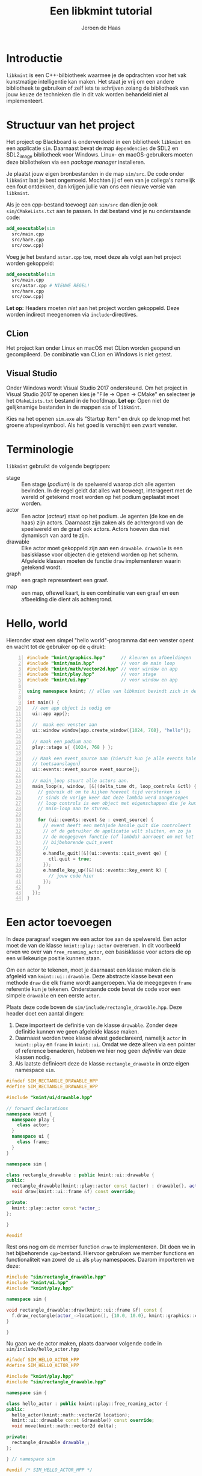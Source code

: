 #+TITLE: Een libkmint tutorial
#+AUTHOR: Jeroen de Haas

* Introductie
  =libkmint= is een C++-bilbiotheek waarmee je de opdrachten voor het vak
  kunstmatige intelligentie kan maken. Het staat je vrij om een andere
  bibliotheek te gebruiken of zelf iets te schrijven zolang de bibliotheek van
  jouw keuze de technieken die in dit vak worden behandeld niet al
  implementeert.

* Structuur van het project
  Het project op Blackboard is onderverdeeld in een bibliotheek
  =libkmint= en een applicatie =sim=. Daarnaast bevat de map
  =dependencies= de SDL2 en SDL2_image bibliotheek voor
  Windows. Linux- en macOS-gebruikers moeten deze bibliotheken via een
  /package manager/ installeren.
  
  Je plaatst jouw eigen bronbestanden in de map =sim/src=. De code onder
  =libkmint= laat je best ongemoeid. Mochten jij of een van je collega's
  namelijk een fout ontdekken, dan krijgen jullie van ons een nieuwe versie
  van =libkmint=. 
  
  Als je een cpp-bestand toevoegt aan =sim/src= dan dien je ook
  =sim/CMakeLists.txt= aan te passen. In dat bestand vind je nu
  onderstaande code:
  #+BEGIN_SRC cmake
    add_executable(sim
      src/main.cpp
      src/hare.cpp
      src/cow.cpp)
  #+END_SRC
  Voeg je het bestand =astar.cpp= toe, moet deze als volgt aan het project
  worden gekoppeld:
  #+BEGIN_SRC cmake
    add_executable(sim
      src/main.cpp
      src/astar.cpp # NIEUWE REGEL!
      src/hare.cpp
      src/cow.cpp)
  #+END_SRC
  
  *Let op:* Headers moeten /niet/ aan het project worden gekoppeld. Deze
  worden indirect meegenomen via =include=-directives.

** CLion
  Het project kan onder Linux en macOS met CLion worden geopend en
  gecompileerd. De combinatie van CLion en Windows is niet getest.

** Visual Studio 
  Onder Windows wordt Visual Studio 2017 ondersteund. Om het
  project in Visual Studio 2017 te openen kies je "File -> Open -> CMake" en
  selecteer je het =CMakeLists.txt= bestand in de hoofdmap. *Let op:* Open niet
  de gelijknamige bestanden in de mappen =sim= of =libkmint=. 

  Kies na het openen =sim.exe= als "Startup Item" en druk op de knop met
  het groene afspeelsymbool. Als het goed is verschijnt een zwart venster.
  
  

  
* Terminologie
  =libkmint= gebruikt de volgende begrippen:
  - stage :: Een stage (/podium/) is de spelwereld waarop zich alle agenten
             bevinden. In de regel geldt dat alles wat beweegt, interageert
             met de wereld of getekend moet worden op het podium geplaatst
             moet worden.
  - actor :: Een actor (/acteur/) staat op het podium. Je agenten (de koe en
             de haas) zijn actors. Daarnaast zijn zaken als de achtergrond van
             de speelwereld en de graaf ook actors. Actors hoeven dus niet
             dynamisch van aard te zijn.
  - drawable :: Elke actor moet gekoppeld zijn aan een =drawable=. =drawable=
                is een basisklasse voor objecten die getekend worden op het
                scherm. Afgeleide klassen moeten de functie =draw=
                implementeren waarin getekend wordt.
  - graph :: een graph representeert een graaf.
  - map :: een map, oftewel kaart, is een combinatie van een graaf en een
           afbeelding die dient als achtergrond.

             
             
* Hello, world
  Hieronder staat een simpel "hello world"-programma dat een venster opent en
  wacht tot de gebruiker op de =q= drukt:

  #+BEGIN_SRC cpp -n
    #include "kmint/graphics.hpp"      // kleuren en afbeeldingen
    #include "kmint/main.hpp"          // voor de main loop
    #include "kmint/math/vector2d.hpp" // voor window en app
    #include "kmint/play.hpp"          // voor stage
    #include "kmint/ui.hpp"            // voor window en app

    using namespace kmint; // alles van libkmint bevindt zich in deze namespace

    int main() {
      // een app object is nodig om
      ui::app app{};

      //  maak een venster aan
      ui::window window{app.create_window({1024, 768}, "hello")};

      // maak een podium aan
      play::stage s{ {1024, 768 } };

      // Maak een event_source aan (hieruit kun je alle events halen, zoals
      // toetsaanslagen)
      ui::events::event_source event_source{};

      // main_loop stuurt alle actors aan.
      main_loop(s, window, [&](delta_time dt, loop_controls &ctl) {
        // gebruik dt om te kijken hoeveel tijd versterken is
        // sinds de vorige keer dat deze lambda werd aangeroepen
        // loop controls is een object met eigenschappen die je kunt gebruiken om de
        // main-loop aan te sturen.

        for (ui::events::event &e : event_source) {
          // event heeft een methjode handle_quit die controleert
          // of de gebruiker de applicatie wilt sluiten, en zo ja
          // de meegegeven functie (of lambda) aanroept om met het
          // bijbehorende quit_event
          //
          e.handle_quit([&](ui::events::quit_event qe) {
            ctl.quit = true;
          });
          e.handle_key_up([&](ui::events::key_event k) {
            // jouw code hier
          });
        }
      });
    }
  #+END_SRC
  
* Een actor toevoegen
  In deze paragraaf voegen we een actor toe aan de spelwereld. Een actor moet
  de van de klasse =kmint::play::actor= overerven. In dit voorbeeld erven we
  over van =free_roaming_actor=, een basisklasse voor actors die op een
  willekeurige positie kunnen staan.
  
  Om een actor te tekenen, moet je daarnaast een klasse maken die is afgeleid
  van =kmint::ui::drawable=. Deze abstracte klasse bevat een methode =draw=
  die elk frame wordt aangeroepen. Via de meegegeven =frame= referentie kun je
  tekenen. Onderstaande code bevat de code voor een simpele =drawable= en een
  eerste =actor=.
  
  Plaats deze code boven de =sim/include/rectangle_drawable.hpp=. Deze
  header doet een aantal dingen:

  1. Deze importeert de definitie van de klasse =drawable=. Zonder
     deze definitie kunnen we geen afgeleide klasse maken.
  2. Daarnaast worden twee klasse alvast gedeclareerd, namelijk
     =actor= in =kmint::play= en =frame= in =kmint::ui=. Omdat we deze
     alleen via een pointer of reference benaderen, hebben we hier nog
     geen /definitie/ van deze klassen nodig.
  3. Als laatste definieert deze de klasse =rectangle_drawable= in
     onze eigen namespace =sim=.

  #+begin_src cpp
    #ifndef SIM_RECTANGLE_DRAWABLE_HPP
    #define SIM_RECTANGLE_DRAWABLE_HPP

    #include "kmint/ui/drawable.hpp"

    // forward declarations
    namespace kmint {
      namespace play {
        class actor;
      }
      namespace ui {
        class frame;
      }
    }

    namespace sim {

    class rectangle_drawable : public kmint::ui::drawable {
    public:
      rectangle_drawable(kmint::play::actor const &actor) : drawable{}, actor_{&actor} {}
      void draw(kmint::ui::frame &f) const override;

    private:
      kmint::play::actor const *actor_;
    };

    }

    #endif
  #+end_src
  
  Rest ons nog om de member function =draw= te implementeren. Dit doen
  we in het bijbehorende =cpp=-bestand. Hiervoor gebruiken we member
  functions en functionaliteit van zowel de =ui= als =play=
  namespaces. Daarom importeren we deze:
  
  #+begin_src cpp
    #include "sim/rectangle_drawable.hpp"
    #include "kmint/ui.hpp"
    #include "kmint/play.hpp"

    namespace sim {

    void rectangle_drawable::draw(kmint::ui::frame &f) const {
      f.draw_rectangle(actor_->location(), {10.0, 10.0}, kmint::graphics::colors::white);
    }

    }
  #+end_src
  
  Nu gaan we de actor maken, plaats daarvoor volgende code in
  =sim/include/hello_actor.hpp=
  
  #+begin_src cpp
    #ifndef SIM_HELLO_ACTOR_HPP
    #define SIM_HELLO_ACTOR_HPP

    #include "kmint/play.hpp"
    #include "sim/rectangle_drawable.hpp"

    namespace sim {

    class hello_actor : public kmint::play::free_roaming_actor {
    public:
      hello_actor(kmint::math::vector2d location);
      kmint::ui::drawable const &drawable() const override;
      void move(kmint::math::vector2d delta);

    private:
      rectangle_drawable drawable_;
    };

    } // namespace sim

    #endif /* SIM_HELLO_ACTOR_HPP */
  #+end_src
  
  Rest ons nog de member functions =drawable= en =move= te
  implementeren. Dit doen we in =sim/src/sim/hello_actor.cpp=
  
  #+begin_src cpp
    #include "sim/hello_actor.hpp"

    namespace sim {

    hello_actor::hello_actor(kmint::math::vector2d location)
        : free_roaming_actor{location}, drawable_{*this} {}

    kmint::ui::drawable const &hello_actor::drawable() const { return drawable_; }

    void hello_actor::move(kmint::math::vector2d delta) {
      location(location() + delta);
    }

    } // namespace sim
  #+end_src
  
  Om deze actor vervolgens op je =stage= te plaatsen, gebruik je de
  functie =stage::build_actor=. Deze functie bouwt een actor en geeft
  een referentie naar de gebouwde =actor= terug. Jouw code zal dus
  /nooit/ de eigenaar zijn van welke =actor= dan ook. Het eigendom van
  deze objecten ligt bij =stage=. 
  
  Allereerst moeten we ervoor zorgen dat de definitie van
  =hello_actor= bekend is. Daarvoor voeg je volgende include toe aan
  =sim/src/main.cpp=:
  
  #+begin_src cpp
    #include "sim/hello_actor.hpp"
  #+end_src
  
  Vervolgens kun je de =actor= toevoegen aan je =stage=. Dit doe je
  dus na de initialisatie van je =stage=:

  #+BEGIN_SRC cpp
      math::vector2d center{512.0, 384.0};
      auto &my_actor = s.build_actor<sim::hello_actor>(center);
  #+END_SRC
  
  Hoe werkt =build_actor=? =build_actor= is een template
  function. Tussen de vishaken geef je aan welke klasse je wilt
  maken. Alle argumenten die je aan de constructor van die klasse wilt
  meegeven, geef je in dezelfde volgorde mee aan =build_actor=. Deze
  zal ze vervolgens doorsturen naar de constructor van de opgegeven
  klasse. Dit patroon staat bekend als /perfect forwarding/.
  
  
* Interactie
  We gaan er nu voor zorgen dat je het vierkantje op je scherm kunt
  bewegen met de pijltjes toetsen. Hiervoor moeten we de member
  function =move= van onze =hello_actor= aanroepen.
  #+BEGIN_SRC cpp
      void move(math::vector2d delta) { location(location() + delta); }
  #+END_SRC
  
  Pas de for-lus aan in =main_loop=:
  #+BEGIN_SRC cpp
        for (ui::events::event &e : event_source) {
          // event heeft een methode handle_quit die controleert
          // of de gebruiker de applicatie wilt sluiten, en zo ja
          // de meegegeven functie (of lambda) aanroept om met het
          // bijbehorende quit_event
          //
          e.handle_quit([&ctl](ui::events::quit_event qe) {
            ctl.quit = true;
          });
          e.handle_key_up([&my_actor](ui::events::key_event k) {
            switch (k.key) {
            case ui::events::key::up:
              my_actor.move({0, -5.0f});
              break;
            case ui::events::key::down:
              my_actor.move({0, 5.0f});
              break;
            case ui::events::key::left:
              my_actor.move({-5.0f, 0});
              break;
            case ui::events::key::right:
              my_actor.move({5.0f, 0});
              break;
            default:
              break;
            }
          });
        }
  #+END_SRC

  Als het goed is, kun je het vierkantje nu verplaatsen met de pijltjes toetsen!

* Een kaart toevoegen
  
  Een kaart is een combinatie van een graaf met een achtergrondafbeelding. Een kaart
  is een tweedimensionaal grid van vakjes. Een deel van deze vakjes zijn
  verbonden met hun linker-, rechter-, boven- en/of onderbuur. Zo vormen deze
  vakjes samen een graaf.
  
  Een kaart wordt ingelezen uit een string. Hieronder zie je een voorbeeld,
  verderop wordt per regel uitgelegd waar deze voor staat.
  #+BEGIN_SRC text -n
    40 6 32
    resources/map3.png
    G 1 1
    C 1 2
    W 0 0
    B 1 8

    GGGGGGGGGGGGGGGGGGGGGGGGGGGGGGGGGGGGGGGG
    GGGGGGGGGGGGGGGGGGGGGGGGGGGGGGGGGGGGGGGG
    GGGGGGGGGGGGGGGGGGGGGGGGGGCCCCCGGGGGGGGG
    GGGGGGGGGGGGGGGGGGGGGGGGGGCCCCCGGGGGGGGG
    GGGGGGGGGGGGGGGGGGGGGGGGGGCCCCCGGGGGGGGG
    WWWWWWWWWBWWWWWWWWWWWWGGGGGGGGGGGGGGGGGG
  #+END_SRC
  
  - 1 :: De afmetingen van de kaart. Deze kaart is 40 vakjes breed, 6 vakjes
         hoog en elk vakje is 32 bij 32 pixels groot
  - 2 :: Het pad naar de achtergrondafbeelding
  - 3 t/m 6 :: Een beschrijving van de vakjes. Elk vakje heeft een symbool
               ('G', 'C', 'W' of 'B'). Dit symbool wordt gevolgd door een 0 of
               een 1 die aangeeft of het vakje begaanbaar is. Een 0 betekent
               niet begaanbaar, een 1 betekent begaanbaar. Het laatste getal
               geeft hoe moeilijk het is om over dit vakje te bewegen. Het
               kost twee maal zoveel tijd om een vakje met een
               moeilijkheidsgraad van 2 te verlaten.
  - 7 :: Een witregel die de informatie over de kaart scheidt van de echte kaart
  - 8 t/m 13 :: Een beschrijving van de kaart. Elke regel correspondeert met
                een rij op de kaart, elk symbool met een vakje.
                
** Inlezen
   Om een kaart uit te lezen is het noodzakelijk volgende header te in te voegen:
   #+BEGIN_SRC cpp
     #include "kmint/map/map.hpp"
   #+END_SRC
   
   De definitie van een kaart kun je direct in je programma
   plaatsen. Onderstaande code laat zien hoe je dit met behulp van een /raw
   string literal[fn:1]/ kunt doen:
   #+BEGIN_SRC cpp
     static const char *map_description = R"graph(32 24 32
     resources/firstmap.png
     G 1 1
     C 1 1
     H 1 1
     W 0 0
     B 1 8

     WWWWWWWWWWWWWWWWWWWWWWWWWWWWWWWW
     WWWWWWWWWWWWWWWWWWWWWWWWWWWWWWWW
     WWWWWWWWWWWWWWWWWWWWWWWWWWWWWWWW
     WWWHGGGGGGGGGGGGGGGGGGGGGGGGHWWW
     WWWGGGGGGGGGGGGGGGGGGGGGGGGGGWWW
     WWWGGGGGGGGGGGGGBGGGGGGGGGGGGWWW
     WWWGGGGGGWWWWWWWBWWWWWWGGGGGGWWW
     WWWGGGGGGWWWWWWWBWWWWWWGGGGGGWWW
     WWWGGGGGGWWWWWWWBWWWWWWGGGGGGWWW
     WWWGGGGGGWWWWWGGBGWWWWWGGGGGGWWW
     WWWGGGGGGWWWWWGGGGWWWWWGGGGGGWWW
     WWWGGGGGGWWWWWGGGGWWWWWGGGGGGWWW
     WWWGGGGGBBBBBBBGCGGGGGGGGGGGGWWW
     WWWGGGGGGWWWWWGGGGWWWWWGGGGGGWWW
     WWWGGGGGGWWWWWGGBGWWWWWGGGGGGWWW
     WWWGGGGGGWWWWWWWBWWWWWWGGGGGGWWW
     WWWGGGGGGWWWWWWWBWWWWWWGGGGGGWWW
     WWWGGGGGGWWWWWWWBWWWWWWGGGGGGWWW
     WWWGGGGGGGGGGGGGBGGGGGGGGGGGGWWW
     WWWGGGGGGGGGGGGGGGGGGGGGGGGGGWWW
     WWWHGGGGGGGGGGGGGGGGGGGGGGGGHWWW
     WWWWWWWWWWWWWWWWWWWWWWWWWWWWWWWW
     WWWWWWWWWWWWWWWWWWWWWWWWWWWWWWWW
     WWWWWWWWWWWWWWWWWWWWWWWWWWWWWWWW
     )graph";
   #+END_SRC
   
   Met volgende code lees je de kaart vervolgens uit:
   #+BEGIN_SRC cpp
     map::map m{map::read_map(map_description)};
   #+END_SRC
   
   De afbeelding en de graaf moeten elk onafhankelijk worden
   getekend. Hiervoor gebruik je twee verschillende soorten actors. Een
   =map_actor= tekent de graaf die hoort bij de kaart, en een =background=
   tekent de achtergrond. Zorg ervoor dat je eerst de background aan je stage
   toevoegt, gevolgd door de graaf. Daarna kun je andere actors toevoegen:
   #+BEGIN_SRC cpp
     s.build_actor<play::background>(
       math::size(1024, 768),
       graphics::image{m.background_image()});
     s.build_actor<play::map_actor>(
       math::vector2d{0.0f, 0.0f},
       m.graph());
   #+END_SRC
   
   Als het goed is, zie je nu volgend programma:

   [[./resources/screenshot.png]]
   
** De structuur van een kaart
   Een =map= bestaat uit twee delen, een graaf van het type =map_graph= en het
   pad naar een achtergrondafbeelding. De graaf haal je op via de functie
   =map::graph()=. Deze graaf kun je zien als een array van knopen van het
   type =map_node=. Het aantal knopen in een kaart kun je opvragen met de
   functie =map_graph::num_nodes()=. De nodes kun je ophalen met de subscript
   operator, bijvoorbeeld zo:
   #+BEGIN_SRC cpp
     // laad een kaart
     map::map m{map::read_map(map_description)};
     auto &graph = m.graph();
     for (std::size_t i = 0; i < graph.num_nodes(); ++i) {
       std::cout << "Knoop op: " << graph[i].location().x() << ", "
                 << graph[i].location().y() << "\n";
     }
   #+END_SRC
   
   Een knoop kun je op zijn beurt weer zien als een array van kanten van het
   type =map_edge=. Het aantal kanten aan een knoop vraag je op met
   =map_node::num_edges= en met de subscript operator kun je een van de kanten opvragen:
   #+BEGIN_SRC cpp
     auto &node = graph[0];
     for (std::size_t i = 0; i < node.num_edges(); ++i) {
       auto &from = node[i].from();
       auto &to = node[i].to();
       std::cout << "Kant van: " << from.location().x() << ", "
                 << from.location().y() << " naar " << to.location().x() << ", "
                 << to.location().y() << "\n";
     }
   #+END_SRC
   
   Elke kant heeft een gewicht. Dit geeft aan hoe lastig het is voor een actor
   om zich via die kant te verplaatsen. De kanten horende bij de brug hebben
   een gewicht van acht. Je kunt het gewicht ophalen met de functie =weight=:
   #+BEGIN_SRC cpp
     auto &node = graph[0];
     auto &edge = node[0];
     float weight = edge.weight();
   #+END_SRC
   
   *Voor gevorderden:* Wil je deze klassen gebruiken in combinatie met
   STL-algoritmen dan kan dat. =map_graph= en =map_node= bieden member
   functions =begin= en =end= die de juiste iterators teruggeven.

   
* Een actor op de graaf
  Een volgende stap is om een actor te laten bewegen over de graaf. In het
  midden van de kaart zie je een modderhoop. In de tekstuele beschrijving van
  de kaart is dit punt met de letter =C= aangegeven. Dit is het vertrekpunt van de
  koe. Zij zal het eiland vanuit dit punt over het eiland gaan dwalen.
  
  Eerst schrijven we een functie die de de kaart afzoekt naar het beginpunt
  van de koe. Plaats deze functie boven je =main= functie:

  #+BEGIN_SRC cpp
    map::map_node &find_cow_node(map::map_graph &graph) {
      for (std::size_t i = 0; i < graph.num_nodes(); ++i) {
        if (graph[i].node_info().kind == 'C') {
          return graph[i];
        }
      }
      throw "could not find starting point";
    }
  #+END_SRC
  
  In onze =main= functie roepen we deze functie aan
  #+BEGIN_SRC cpp
    auto &cow_node = find_cow_node(m.graph());
  #+END_SRC

  Actors die zich over de kaart bewegen worden afgeleid van de klasse
  =map_actor=. We maken nu een klasse koe die elke seconde een stap op de
  kaart zet. Plaats hiervoor de volgende code in
  =sim/include/sim/cow.hpp=:

  #+BEGIN_SRC cpp
    #ifndef SIM_COW_HPP
    #define SIM_COW_HPP

    #include "kmint/map/map.hpp"
    #include "kmint/play.hpp"
    #include "kmint/primitives.hpp"

    namespace sim {

    class cow : public kmint::play::map_bound_actor {
    public:
      cow(kmint::map::map_node &initial_node);
      // wordt elke game tick aangeroepen
      void act(kmint::delta_time dt) override;
      kmint::ui::drawable const &drawable() const override { return drawable_; }
      // als incorporeal false is, doet de actor mee aan collision detection
      bool incorporeal() const override { return false; }
      // geeft de de lengte van een zijde van de collision box van deze actor terug.
      // Belangrijk voor collision detection
      kmint::scalar collision_range() const override { return 16.0; }

    private:
      // hoeveel tijd is verstreken sinds de laatste beweging
      kmint::delta_time t_passed_{};
      // weet hoe de koe getekend moet worden
      kmint::play::image_drawable drawable_;
    };

    } // namespace sim

    #endif
  #+END_SRC
  
  =sim/src/sim/cow.cpp= ziet er als volgt uit:
  #+BEGIN_SRC cpp
    #include "sim/cow.hpp"
    #include "kmint/random.hpp"
    using namespace kmint;

    namespace sim {

    static const char *cow_image = "resources/cow.png";
    cow::cow(map::map_node &initial_node)
        : play::map_bound_actor{initial_node}, drawable_{*this,
                                                         kmint::graphics::image{
                                                             cow_image, 0.1}} {}

    void cow::act(delta_time dt) {
      t_passed_ += dt;
      if (to_seconds(t_passed_) >= 1) {
        // pick random edge
        int next_index = random_int(0, node().num_edges());
        this->node(node()[next_index].to());
        t_passed_ = from_seconds(0);
      }
    }

    }
  #+END_SRC
  
  Laad =cow.hpp= vervolgens in =main.cpp=:
  #+BEGIN_SRC cpp
    #include "sim/cow.hpp"
  #+END_SRC
  
  En plaats de koe op het podium:
  #+BEGIN_SRC cpp
    s.build_actor<sim::cow>(cow_node);
  #+END_SRC
  
  
* Collision detection
  Naast de koe bevindt zich ook een haas op de kaart. De koe moet deze haas
  vangen. De haas bevindt zich op een van de vier uithoeken van de kaart, deze
  zijn te herkennen aan de =H= in de tekstuele representatie.
  
  De haas is een =map_bound_actor=. De header file voor de haas wordt =sim/include/sim/hare.hpp=:
  #+BEGIN_SRC cpp
    #ifndef SIM_HARE_HPP
    #define SIM_HARE_HPP

    #include "kmint/map/map.hpp"
    #include "kmint/play.hpp"
    #include "kmint/primitives.hpp"

    namespace sim {

    class cow;

    class hare : public kmint::play::map_bound_actor {
    public:
      hare(kmint::map::map_graph &g);
      void act(kmint::delta_time dt) override;
      kmint::ui::drawable const &drawable() const override { return drawable_; }
      void set_cow(cow const &c) { cow_ = &c; }
      bool incorporeal() const override { return false; }
      kmint::scalar collision_range() const override { return 16.0; }

    private:
      kmint::play::image_drawable drawable_;
      kmint::map::map_graph *graph_;
      cow const *cow_{};
    };

    } // namespace sim

    #endif // SIM_HARE_HPP
  #+END_SRC
  
  De haas blijft net zolang staan tot de koe haar vangt. Op dat moment wordt
  ze verplaatst naar een andere geschikte locatie. De haas wordt als volgt
  geïmplementeerd:
  #+BEGIN_SRC cpp
    #include "sim/hare.hpp"
    #include "kmint/random.hpp"
    #include "sim/cow.hpp"
    namespace sim {

    using namespace kmint;

    static const char *hare_image = "resources/hare.png";

    std::size_t random_hare_node(map::map_graph const &graph) {
      int r = kmint::random_int(0, 3);
      for (std::size_t i = 0; i < graph.num_nodes(); ++i) {
        if (graph[i].node_info().kind == 'H') {
          if (r == 0)
            return i;
          else
            --r;
        }
      }
      throw "could not find node for hare";
    }

    hare::hare(map::map_graph &g)
        : play::map_bound_actor{g[random_hare_node(g)]},
          drawable_{*this, kmint::graphics::image{hare_image}}, graph_{&g} {}

    void hare::act(kmint::delta_time dt) {
      for (std::size_t i = 0; i < num_colliding_actors(); ++i) {
        auto &a = colliding_actor(i);
        if (cow_ != nullptr && &a == cow_) {
          auto &g = *graph_;
          node(g[random_hare_node(g)]);
          return;
        }
      }
    }
    } // namespace sim
  #+END_SRC
  
  Pas tenslotte de code in =main.cpp= aan opdat de haas weet wie de koe is. De
  code die de koe en de haas op het podium plaatst hoort er als volgt uit te
  zien:
  #+BEGIN_SRC cpp
    auto &cow_node = find_cow_node(m.graph());
    auto &my_cow = s.build_actor<sim::cow>(cow_node);
    auto &my_hare = s.build_actor<sim::hare>(m.graph());
    my_hare.set_cow(my_cow);
  #+END_SRC

* The end
  Je hebt nu een werkend basisprogramma waarmee je aan de opdrachten voor week
  1 kunt gaan werken. Succes!
  

  

* Footnotes

[fn:1] Zie [[https://en.cppreference.com/w/cpp/language/string_literal][dit voorbeeld op cppreference.com]].



